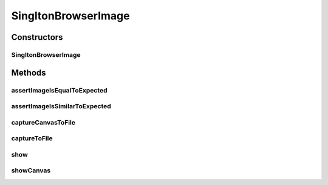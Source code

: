 .. java:import:: com.github.loyada.jdollarx Images

.. java:import:: com.github.loyada.jdollarx InBrowser

.. java:import:: com.github.loyada.jdollarx Path

.. java:import:: java.io File

.. java:import:: java.io IOException

.. java:import:: java.io InputStream

SingltonBrowserImage
====================

.. java:package:: com.github.loyada.jdollarx.singlebrowser
   :noindex:

.. java:type:: public class SingltonBrowserImage

   Capturing and asserting the image (screenshot) of a Path element. It supports both canvas and a standard element image. It supports both accurate and fuzzy assertion. It provides utility functions to display an element in a separate window.

Constructors
------------
SingltonBrowserImage
^^^^^^^^^^^^^^^^^^^^

.. java:constructor:: public SingltonBrowserImage(Path el)
   :outertype: SingltonBrowserImage

   :param el: The element the represents the image we are interested in

Methods
-------
assertImageIsEqualToExpected
^^^^^^^^^^^^^^^^^^^^^^^^^^^^

.. java:method:: public void assertImageIsEqualToExpected(InputStream expectedImageInput) throws IOException
   :outertype: SingltonBrowserImage

   Verify that the element's image is pixel-perfect

   :param expectedImageInput: - reference png image
   :throws IOException: - file could not be read

assertImageIsSimilarToExpected
^^^^^^^^^^^^^^^^^^^^^^^^^^^^^^

.. java:method:: public void assertImageIsSimilarToExpected(InputStream expectedImageInput, int maxBadPixelsRatio) throws IOException
   :outertype: SingltonBrowserImage

   Verify the picture is "similar" to the reference image. Ignores minor differences between the pixels. Does not identify offsets and rotation. It uses a VERY simplistic approach (no wavelets or any other transform).

   :param expectedImageInput: - reference png image
   :param maxBadPixelsRatio: - a positive number. For example: If it's 100, then 1% of the pixels can have major differences compared to the reference.
   :throws IOException: - file could not be read

captureCanvasToFile
^^^^^^^^^^^^^^^^^^^

.. java:method:: public void captureCanvasToFile(File outputFile)
   :outertype: SingltonBrowserImage

   Capture the image of an HTML5 canvas as a png, and save it to the given file. If the element given is not a canvas, this will fail. Note that it is more optimized - it downloads only the section of the canvas as an image.

   :param outputFile: - output file

captureToFile
^^^^^^^^^^^^^

.. java:method:: public void captureToFile(File outputFile)
   :outertype: SingltonBrowserImage

   Capture the image of an element as a png, and save it to the given file

   :param outputFile: - output file

show
^^^^

.. java:method:: public void show()
   :outertype: SingltonBrowserImage

   Display the element image in a separate window. This is useful for troubleshooting/development. Note that this will not work well if you do it inside a debugger evaluation.

showCanvas
^^^^^^^^^^

.. java:method:: public void showCanvas()
   :outertype: SingltonBrowserImage

   Similar to show(), but optimized for an HTML5 canvas element


